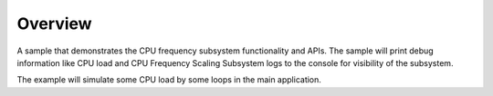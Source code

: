 .. zephyr:code-sample:: cpu_freq
   :name: CPU Frequency Subsystem Sample

   Demonstrates CPU frequency subsystem functionality and APIs.

Overview
********

A sample that demonstrates the CPU frequency subsystem functionality and APIs.
The sample will print debug information like CPU load and CPU Frequency Scaling
Subsystem logs to the console for visibility of the subsystem.

The example will simulate some CPU load by some loops in the main application.

